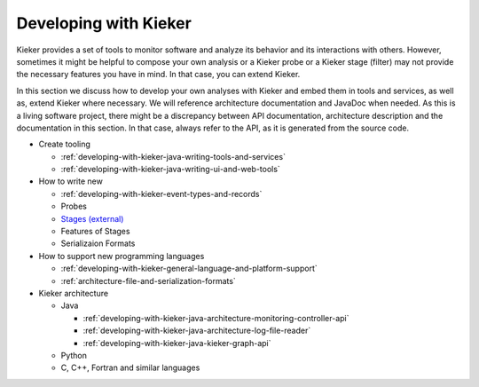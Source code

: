 .. _developing-with-kieker:

Developing with Kieker
======================

Kieker provides a set of tools to monitor software and analyze its behavior and
its interactions with others. However, sometimes it might be helpful to compose
your own analysis or a Kieker probe or a Kieker stage (filter) may not provide
the necessary features you have in mind. In that case, you can extend Kieker.


In this section we discuss how to develop your own analyses with
Kieker and embed them in tools and services, as well as, extend Kieker where
necessary. We will reference architecture documentation and JavaDoc when needed.
As this is a living software project, there might be a discrepancy between
API documentation, architecture description and the documentation in this
section. In that case, always refer to the API, as it is generated from the
source code.

* Create tooling

  * :ref:`developing-with-kieker-java-writing-tools-and-services`
  * :ref:`developing-with-kieker-java-writing-ui-and-web-tools`

* How to write new

  * :ref:`developing-with-kieker-event-types-and-records`
  * Probes
  * `Stages (external) <https://teetime-framework.github.io/wiki/home.html>`_
  * Features of Stages
  * Serializaion Formats
  
* How to support new programming languages
  
  * :ref:`developing-with-kieker-general-language-and-platform-support`
  * :ref:`architecture-file-and-serialization-formats`
  
* Kieker architecture

  * Java

    * :ref:`developing-with-kieker-java-architecture-monitoring-controller-api`
    * :ref:`developing-with-kieker-java-architecture-log-file-reader`
    * :ref:`developing-with-kieker-java-kieker-graph-api`

  * Python
  * C, C++, Fortran and similar languages
